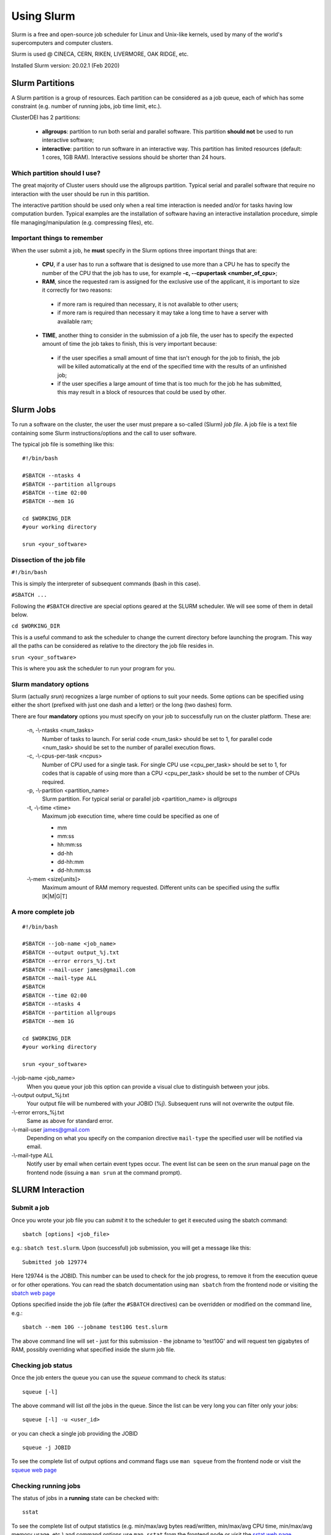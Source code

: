 Using Slurm
===========

.. _slurm:

Slurm is a free and open-source job scheduler for
Linux and Unix-like kernels, used by many of the
world's supercomputers and computer clusters.

Slurm is used @ CINECA, CERN, RIKEN, LIVERMORE,
OAK RIDGE, etc.

Installed Slurm version: 20.02.1 (Feb 2020)

Slurm Partitions
----------------

.. _slurmpartitions:

A Slurm partition is a group of resources. Each
partition can be considered as a job queue, each of
which has some constraint (e.g. number of running
jobs, job time limit, etc.).

ClusterDEI has 2 partitions:

  * **allgroups**: partition to run both serial and parallel
    software. This partition **should not** be used to run
    interactive software;
  * **interactive**: partition to run software in an
    interactive way. This partition has limited resources
    (default: 1 cores, 1GB RAM). Interactive sessions
    should be shorter than 24 hours.

Which partition should I use?
^^^^^^^^^^^^^^^^^^^^^^^^^^^^^

The great majority of Cluster users should use the
allgroups partition. Typical serial and parallel software
that require no interaction with the user should be run
in this partition.

The interactive partition should be used only when a
real time interaction is needed and/or for tasks having
low computation burden. Typical examples are the
installation of software having an interactive installation
procedure, simple file managing/manipulation (e.g.
compressing files), etc.

Important things to remember
^^^^^^^^^^^^^^^^^^^^^^^^^^^^

When the user submit a job, he **must** specify in the Slurm options three important things that are:
  
  * **CPU**, if a user has to run a software that is designed to use more than a CPU he has to specify the number of the CPU that the job has to use, for example **-c, --cpupertask <number_of_cpu>**;
  
  * **RAM**, since the requested ram is assigned for the exclusive use of the applicant, it is important to size it correctly for two reasons:
   - if more ram is required than necessary, it is not available to other users;
   - if more ram is required than necessary it may take a long time to have a server with available ram;
  
  
  * **TIME**, another thing to consider in the submission of a job file, the user has to specify the expected amount of time the job takes to finish, this is very important because:
   - if the user specifies a small amount of time that isn't enough for the job to finish, the job will be killed automatically at the end of the specified time with the results of an unfinished job;
   - if the user specifies a large amount of time that is too much for the job he has submitted, this may result in a block of resources that could be used by other.


Slurm Jobs
----------

.. _slurmjobs:

To run a software on the cluster, the user the user must
prepare a so-called (Slurm) *job file*. A job file is a text file containing
some Slurm instructions/options and the call to user software.

The typical job file is something like this: 

::

   #!/bin/bash
   
   #SBATCH --ntasks 4
   #SBATCH --partition allgroups
   #SBATCH --time 02:00
   #SBATCH --mem 1G
   
   cd $WORKING_DIR   
   #your working directory
   
   srun <your_software>
   
Dissection of the job file
^^^^^^^^^^^^^^^^^^^^^^^^^^

.. _jobdissection:

``#!/bin/bash``

This is simply the interpreter of subsequent commands (bash in this case).

``#SBATCH ...``

Following the ``#SBATCH`` directive are special options geared at the SLURM
scheduler. We will see some of them in detail below.

``cd $WORKING_DIR``

This is a useful command to ask the scheduler to change the current directory
before launching the program. This way all the paths can be considered as
relative to the directory the job file resides in.

``srun <your_software>``

This is where you ask the scheduler to run your program for you.

Slurm mandatory options
^^^^^^^^^^^^^^^^^^^^^^^

.. _mandatoryopts:

Slurm (actually *srun*) recognizes a large number of options to suit your needs.
Some options can be specified using either the short (prefixed with just one dash 
and a letter) or the long (two dashes) form. 

There are four **mandatory** options you must specify on your job to successfully run
on the cluster platform. These are:

 -n, -\\-ntasks <num_tasks>
  Number of tasks to launch. For serial code <num_task> should be set to 1, for
  parallel code <num_task> should be set to the
  number of parallel execution flows.
  
 -c, -\\-cpus-per-task <ncpus>
  Number of CPU used for a single task. For single CPU use <cpu_per_task> should be set to 1, for codes that is capable of using more than a CPU <cpu_per_task> should be set to the number of CPUs required.

 -p, -\\-partition <partition_name>
  Slurm partition. For typical serial or parallel job <partition_name> is *allgroups*

 -t, -\\-time <time>
  Maximum job execution time, where time could be specified as one of

  * mm
  * mm:ss
  * hh:mm:ss
  * dd-hh
  * dd-hh:mm
  * dd-hh:mm:ss


 -\\-mem <size[units]>
  Maximum amount of RAM memory requested. Different units can be specified using the suffix [K|M|G|T]

A more complete job
^^^^^^^^^^^^^^^^^^^

.. _slurmjobfull:

::

  #!/bin/bash

  #SBATCH --job-name <job_name>
  #SBATCH --output output_%j.txt
  #SBATCH --error errors_%j.txt
  #SBATCH --mail-user james@gmail.com
  #SBATCH --mail-type ALL
  #SBATCH 
  #SBATCH --time 02:00
  #SBATCH --ntasks 4
  #SBATCH --partition allgroups
  #SBATCH --mem 1G

  cd $WORKING_DIR   
  #your working directory

  srun <your_software>


-\\-job-name <job_name>
  When you queue your job this option can provide a visual clue to distinguish between your jobs.

-\\-output output_%j.txt
  Your output file will be numbered with your JOBID (%j). Subsequent runs will not overwrite the output file.

-\\-error errors_%j.txt
  Same as above for standard error.

-\\-mail-user james@gmail.com
  Depending on what you specify on the companion directive ``mail-type`` the specified user will be
  notified via email.

-\\-mail-type ALL 
  Notify user by email when certain event types occur. The event list can be seen on the *srun* manual page 
  on the frontend node (issuing a ``man srun`` at the command prompt).


SLURM Interaction
-----------------

.. _slurminteract:

Submit a job
^^^^^^^^^^^^

.. _jobsubmit:

Once you wrote your job file you can *submit* it to the scheduler
to get it executed using the sbatch command:

::

 sbatch [options] <job_file>

e.g.: ``sbatch test.slurm``. Upon (successful) job submission, you will get a message like this:

::

 Submitted job 129774

Here 129744 is the JOBID. This number can be used to check for the job progress, to remove it from
the execution queue or for other operations. You can read the sbatch documentation using ``man sbatch``
from the frontend node or visiting the `sbatch web page <https://slurm.schedmd.com/sbatch.html>`_

Options specified inside the job file (after the ``#SBATCH`` directives) can be overridden or
modified on the command line, e.g.:

::

 sbatch --mem 10G --jobname test10G test.slurm

The above command line will set - just for this submission - the jobname to 'test10G' and will
request ten gigabytes of RAM, possibly overriding what specified inside the slurm job file.


Checking job status
^^^^^^^^^^^^^^^^^^^

Once the job enters the queue you can use the *squeue* command to check its status::

 squeue [-l]

The above command will list *all* the jobs in the queue. Since the list can be very long
you can filter only your jobs::

 squeue [-l] -u <user_id>

or you can check a single job providing the JOBID

::

 squeue -j JOBID

To see the complete list of output options and command flags use ``man squeue``
from the frontend node or visit the `squeue web page <https://slurm.schedmd.com/squeue.html>`_

Checking running jobs
^^^^^^^^^^^^^^^^^^^^^

The status of jobs in a **running** state can be checked with::

 sstat

To see the complete list of output statistics (e.g. min/max/avg bytes read/written, min/max/avg CPU time, min/max/avg
memory usage, etc.)  and command options use ``man sstat`` from the frontend node or 
visit the `sstat web page <https://slurm.schedmd.com/sstat.html>`_

Remove a job
^^^^^^^^^^^^

To remove a job from the queue use::

 scancel JOBID

Alternatively if you want to remove **all your jobs** from the queue you can use

::
 
 scancel -u <user_id>

.. caution:: there are no confirmation prompts.

Job accounting
^^^^^^^^^^^^^^

Upon job completion you might want to checkout some information on resources you used.
For this the sacct command can be used::

 sacct -o reqmem,maxrss,averss,elapsed –j <job_id>

Other options can be used. To see a full list consult ``man sacct`` on the frontend node
or the `web version <https://slurm.schedmd.com/sacct.html>`_ 

Job efficiency
^^^^^^^^^^^^^^

Job efficiency measures how precisely you requested the computing resources. **This is a
parameter you should not underestimate.** In fact:

  - If you request too few resources your job will likely crash;
  - If you request too much resources you will likely **wait a lot** for your job to start or,
    **worse**, you will reserve for yourself resources you will never use. This has a
    negative impact on other users too!

Check the job efficiency of a completed job issuing::

 seff JOBID

As an example::

 [admin@runner-01~] seff 54321
 Job ID: 54321
 Cluster: cluster_DEI
 User/Group: admin/admin
 State: COMPLETED (exit code 0)
 Cores: 1
 CPU Utilized: 00:48:40
 CPU Efficiency: 98.68% of 00:49:19 core-walltime
 Memory Utilized: 4.06 GB
 Memory Efficiency: 10.39% of 39.06 GB

The above job was very good at requesting computing cores. On the opposite side
40 GB of RAM was requested (and were therefore *reserved* throughout job 
execution!) but just above 4 GB were needed...

Slurm vs SGE commands
^^^^^^^^^^^^^^^^^^^^^

+----------------------+-----------+------------------------+
| User commands        | Slurm     | SGE                    |
+======================+===========+========================+
| Job submission       | sbatch    | qsub                   |
+----------------------+-----------+------------------------+
| Job deletion         | scancel   | qdel                   |
+----------------------+-----------+------------------------+
| Job status (by job)  | squeue    | qstat -u \*-j          |
+----------------------+-----------+------------------------+
| Job status (by user) | squeue -u | qstat -u               |
+----------------------+-----------+------------------------+
| Queue list           | squeue    | qconf -slq             |
+----------------------+-----------+------------------------+
